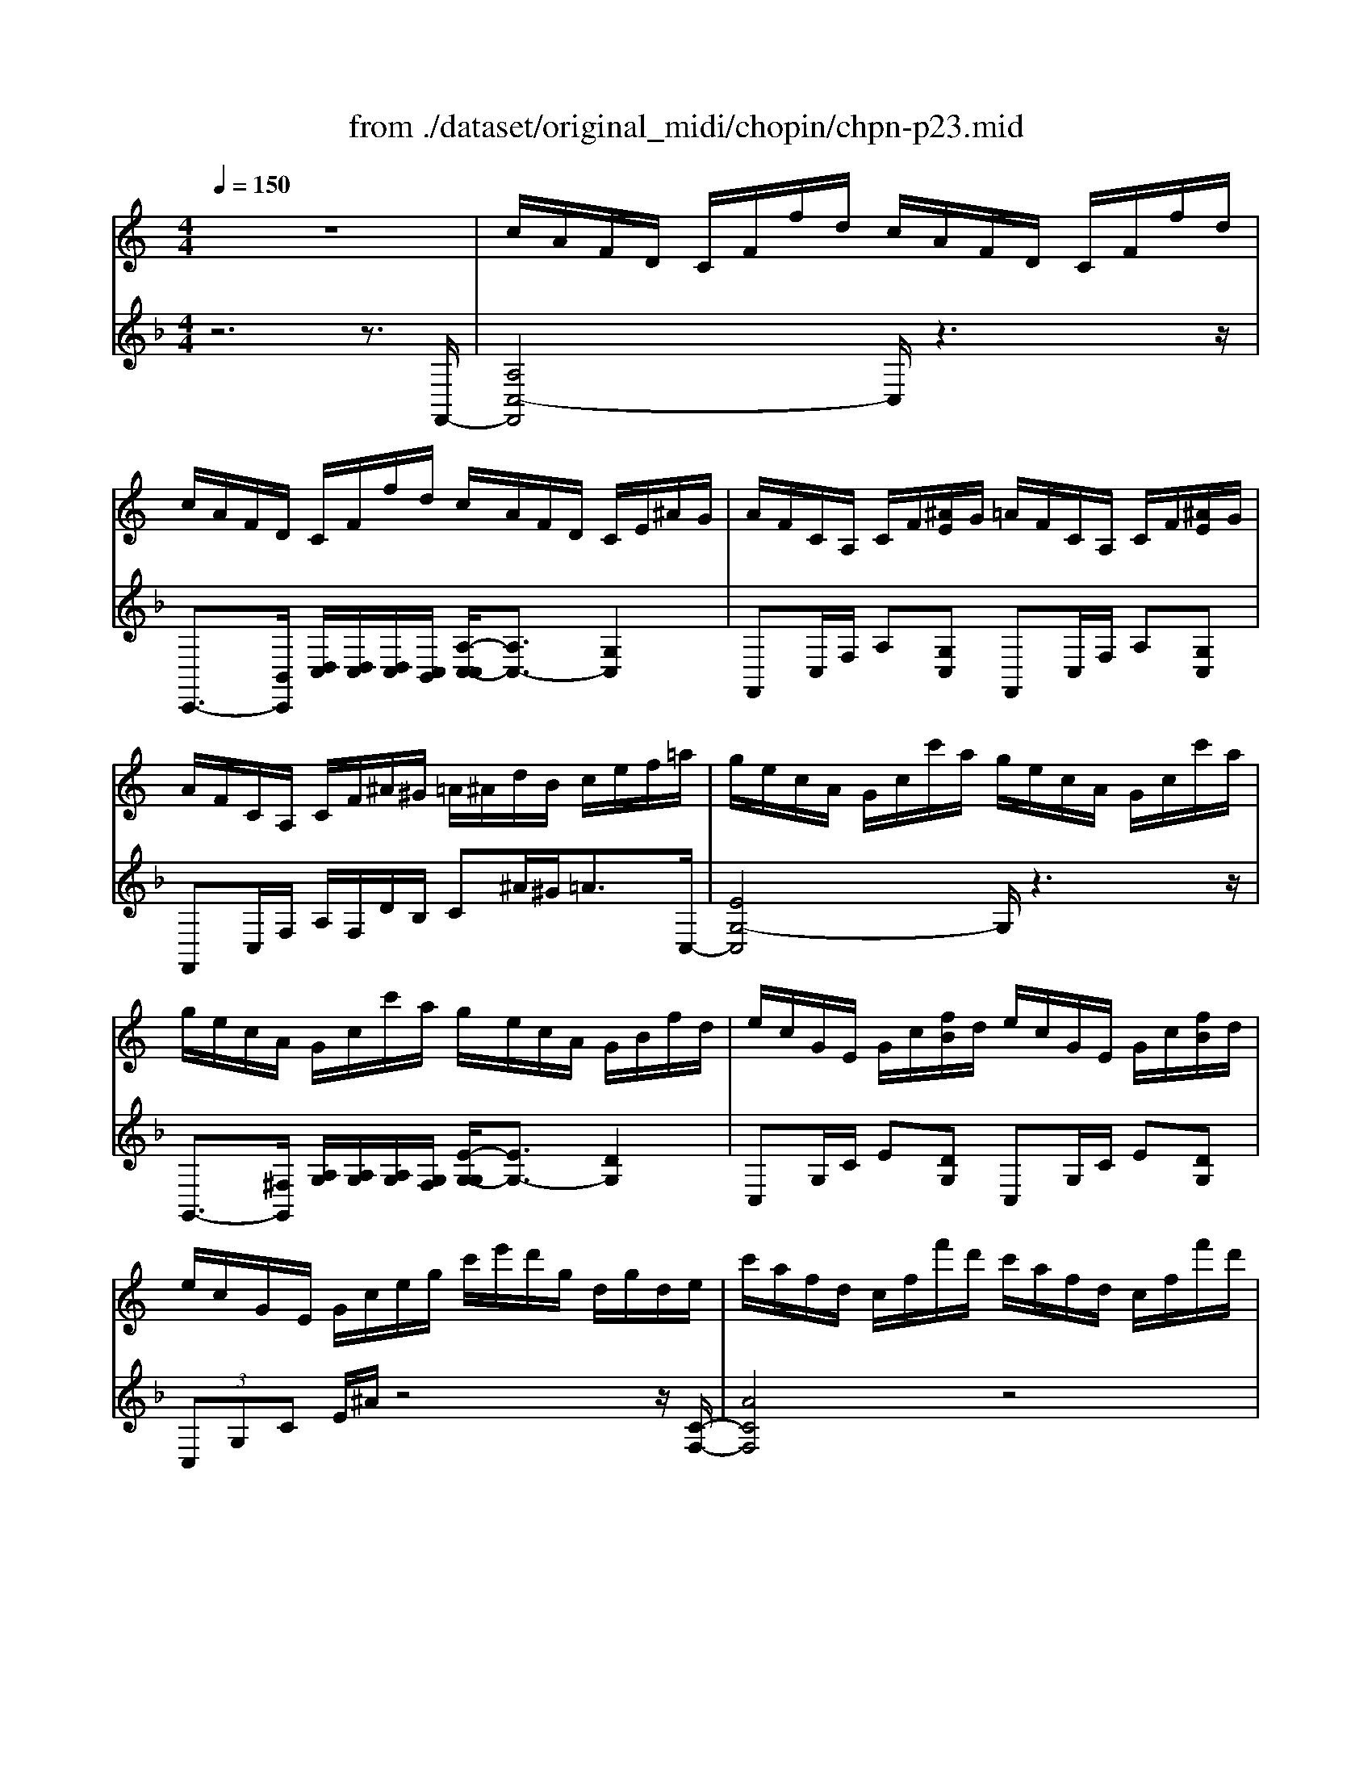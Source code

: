 X: 1
T: from ./dataset/original_midi/chopin/chpn-p23.mid
M: 4/4
L: 1/8
Q:1/4=150
K:F % 1 flats
V:1
%%MIDI program 0
K:C % 0 sharps
z8| \
c/2A/2F/2D/2 C/2F/2f/2d/2 c/2A/2F/2D/2 C/2F/2f/2d/2| \
c/2A/2F/2D/2 C/2F/2f/2d/2 c/2A/2F/2D/2 C/2E/2^A/2G/2| \
A/2F/2C/2A,/2 C/2F/2[^AE]/2G/2 =A/2F/2C/2A,/2 C/2F/2[^AE]/2G/2|
A/2F/2C/2A,/2 C/2F/2^A/2^G/2 =A/2^A/2d/2B/2 c/2e/2f/2=a/2| \
g/2e/2c/2A/2 G/2c/2c'/2a/2 g/2e/2c/2A/2 G/2c/2c'/2a/2| \
g/2e/2c/2A/2 G/2c/2c'/2a/2 g/2e/2c/2A/2 G/2B/2f/2d/2| \
e/2c/2G/2E/2 G/2c/2[fB]/2d/2 e/2c/2G/2E/2 G/2c/2[fB]/2d/2|
e/2c/2G/2E/2 G/2c/2e/2g/2 c'/2e'/2d'/2g/2 d/2g/2d/2e/2| \
c'/2a/2f/2d/2 c/2f/2f'/2d'/2 c'/2a/2f/2d/2 c/2f/2f'/2d'/2| \
c'/2a/2f/2d/2 c/2f/2f'/2d'/2 c'/2a/2f/2d/2 c/2e/2^a/2g/2| \
a/2f/2c/2A/2 c/2f/2[^ae]/2g/2 =a/2f/2c/2A/2 c/2f/2[^ae]/2g/2|
a/2f/2c/2A/2 c/2f/2a/2c'/2 f'/2a'/2g'/2c'/2 g/2c'/2g/2a/2| \
f'/2d'/2^a/2g/2 f/2a/2a'/2g'/2 f'/2d'/2a/2g/2 f/2a/2a'/2g'/2| \
f'/2d'/2b/2g/2 f/2g/2b'/2g'/2 f'/2d'/2b/2g/2 f/2g/2b'/2g'/2| \
f'/2d'/2c'/2a/2 g/2c'/2c''/2a'/2 f'/2d'/2c'/2a/2 g/2c'/2c''/2a'/2|
f'/2d'/2c'/2a/2 g/2c'/2c''/2a'/2 g'/2e'/2c'/2a/2 g/2c'/2c''/2g'/2| \
c''/2a'/2f'/2d'/2 c'/2f'/2f''/2d''/2 c''/2a'/2f'/2d'/2 c'/2f'/2f''/2d''/2| \
c''/2a'/2f'/2d'/2 c'/2f'/2f''/2d''/2 c''/2a'/2f'/2d'/2 c'/2e'/2^a'/2g'/2| \
a'/2f'/2c'/2a/2 f/2c/2[^ae]/2g/2 =a/2f/2c/2A/2 F/2C/2[^AE]/2G/2|
A/2F/2C/2A,/2 C/2F/2[^AE]/2G/2 =A/2F/2C/2A,/2 C/2F/2[^AE]/2G/2| \
A/2F/2C/2A,/2 C/2F/2A/2c/2 f/2a/2c'/2f'/2 a'/2c'/2f'/2a/2| \
f''2 
V:2
%%clef treble
%%MIDI program 0
z6 z3/2F,,/2-| \
[A,C,-F,,]4 C,/2z3z/2| \
C,,3/2-[B,,C,,]/2 [D,C,]/2[D,C,]/2[D,C,]/2[C,B,,]/2 [A,-C,-C,]/2[A,C,-]3/2 [G,C,]2| \
F,,C,/2F,/2 A,[G,C,] F,,C,/2F,/2 A,[G,C,]|
F,,C,/2F,/2 A,/2F,/2D/2B,/2 C^A/2^G<=AC,/2-| \
[EG,-C,]4 G,/2z3z/2| \
G,,3/2-[^F,G,,]/2 [A,G,]/2[A,G,]/2[A,G,]/2[G,F,]/2 [E-G,-G,]/2[EG,-]3/2 [DG,]2| \
C,G,/2C/2 E[DG,] C,G,/2C/2 E[DG,]|
 (3C,G,C E/2^A/2z4z/2[C-F,-]/2| \
[ACF,]4 z4| \
C,3/2-[CB,C,]/2 [DC]/2[DC]/2[DC]/2[CB,]/2 [AC-]2 [GC]2| \
F,C/2F/2 A[GC] F,C/2F/2 A[GC]|
 (3F,CF A/2^d/2z4z| \
^A,/2F/2z/2d/2 z6| \
G,/2F/2z/2d/2 z6| \
 (3CGc f4- f3/2-[fC-]/2|
[^A-G-C]2 [e-A-G-]2 [=a-e-^A-G]/2[=ae-^A-]/2[e-A-]2[e-A-]/2[eAF,-]/2| \
[AC-F,]4 C/2z3z/2| \
C,3/2-[B,C,]/2 [DC]/2[DC]/2[DC]/2[CB,]/2 [A-C-C]/2[AC-]3/2 [GC]2| \
F,C/2F/2 A[GC] F,,C,/2F,/2 A,[G,C,]|
F,,C,/2F,/2 A,[G,C,] F,,C,/2F,/2 A,[G,C,]| \
F,,3/2C,/2 F,/2A,/2C/2F/2 A/2^d/2A/2F/2 C/2A,/2F,/2C,/2| \
F,,2 
